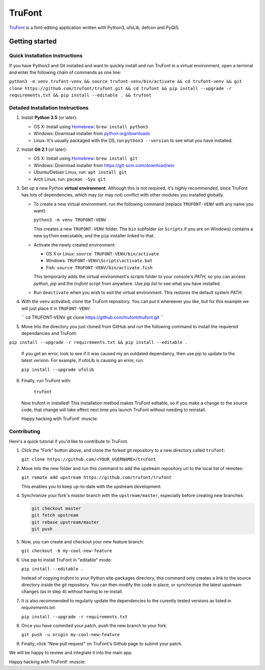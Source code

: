 TruFont
=======

|Build Status|

`TruFont <https://trufont.github.io>`__ is a font-editing application
written with Python3, ufoLib, defcon and PyQt5.

.. image:: Lib/trufont/resources/screenshot.png

Getting started
---------------

Quick Installation Instructions
~~~~~~~~~~~~~~~~~~~~~~~~~~~~~~~

If you have Python3 and Git installed and want to quickly install 
and run TruFont in a virtual environment, open a terminal and enter 
the following chain of commands as one line:

``python3 -m venv trufont-venv && source trufont-venv/bin/activate && cd trufont-venv && git clone https://github.com/trufont/trufont.git && cd trufont && pip install --upgrade -r requirements.txt && pip install --editable . && trufont``

Detailed Installation Instructions
~~~~~~~~~~~~~~~~~~~~~~~~~~~~~~~~~~

1. Install **Python 3.5** (or later):

   -  OS X: Install using `Homebrew <http://brew.sh/>`__:
      ``brew install python3``
   -  Windows: Download installer from 
      `python.org/downloads <https://www.python.org/downloads/>`__
   -  Linux: It's usually packaged with the OS,
      run ``python3 --version`` to see what you have installed. 

2. Install **Git 2.1** (or later):

   -  OS X: Install using `Homebrew <http://brew.sh/>`__:
      ``brew install git``
   -  Windows: Download installer from 
      `https://git-scm.com/download/win <https://git-scm.com/download/win>`__
   -  Ubuntu/Debian Linux, run: ``apt install git``
   -  Arch Linux, run: ``pacman -Syu git``

3. Set up a new Python **virtual environment**. Although this is not
   required, it's *highly recommended*, since TruFont has lots of
   dependencies, which may (or may not) conflict with other modules
   you installed globally.

   -  To create a new virtual environment, run the following command
      (replace ``TRUFONT-VENV`` with any name you want):

      ``python3 -m venv TRUFONT-VENV``

      This creates a new ``TRUFONT-VENV`` folder. The ``bin`` subfolder 
      (or ``Scripts`` if you are on Windows) contains a new ``python``
      executable, and the ``pip`` installer linked to that.

   -  Activate the newly created environment:

      -  OS X or Linux: ``source TRUFONT-VENV/bin/activate``
      -  Windows: ``TRUFONT-VENV\Scripts\activate.bat``
      -  Fish: ``source TRUFONT-VENV/bin/activate.fish``

      This temporarily adds the virtual environment's scripts folder to
      your console's `PATH`, so you can access `python`, `pip` and
      the `trufont` script from anywhere. Use `pip list` to see what 
      you have installed.

   -  Run ``deactivate`` when you wish to exit the virtual environment.
      This restores the default system `PATH`.

4. With the ``venv`` activated, clone the TruFont repository. You can put 
   it whereever you like, but for this example we will just place it in 
   ``TRUFONT-VENV``:
   
   ``
   cd TRUFONT-VENV
   git clone https://github.com/trufont/trufont.git
   ``
5. Move into the directory you just cloned from GitHub and run the following
   command to install the requiered dependancies and TruFont:

``pip install --upgrade -r requirements.txt && pip install --editable .``

  If you get an error, look to see if it was caused my an outdated dependancy, 
  then use pip to update to the latest version. For example, if ufoLib is 
  causing an error, run:

  ``pip install --upgrade ufolib``
  
6. Finally, run TruFont with:

    ``trufont``
   
   Now trufont in installed! This installation method makes TruFont editable,
   so if you make a change to the source code, that change will take effect 
   next time you launch TruFont without needing to reinstall. 
   
   Happy hacking with TruFont! :muscle:

Contributing
~~~~~~~~~~~~

Here's a quick tutorial if you'd like to contribute to TruFont.

1. Click the "Fork" button above, and clone the forked git repository
   to a new directory called ``trufont``:

   ``git clone https://github.com/<YOUR_USERNAME>/trufont``

2. Move into the new folder and run this command to add the upstream
   repository url to the local list of remotes:

   ``git remote add upstream https://github.com/trufont/trufont``

   This enables you to keep up-to-date with the upstream development.

4. Synchronize your fork's `master` branch with the
   ``upstream/master``, especially before creating new branches:

   .. code::

     git checkout master
     git fetch upstream
     git rebase upstream/master
     git push

5. Now, you can create and checkout your new feature branch:

   ``git checkout -b my-cool-new-feature``

6. Use pip to install TruFont in "editable" mode:

   ``pip install --editable .``

   Instead of copying `trufont` to your Python site-packages directory,
   this command only creates a link to the source directory inside the
   git repository. You can then modify the code in place, or 
   synchronize the latest upstream changes (as in step 4) without
   having to re-install.

7. It is also recommended to regularly update the dependencies to the
   curently tested versions as listed in `requirements.txt`:

   ``pip install --upgrade -r requirements.txt``

8. Once you have commited your patch, push the new branch to your fork:

   ``git push -u origin my-cool-new-feature``

9. Finally, click "New pull request" on TruFont's Github page to submit
   your patch.

We will be happy to review and integrate it into the main app.

Happy hacking with TruFont! :muscle:

.. |Build Status| image:: https://travis-ci.org/trufont/trufont.svg?branch=master
   :target: https://travis-ci.org/trufont/trufont
   
.. |trufont| image:: Lib/trufont/resources/app.ico
    :width: 128px
    :align: center
    :height: 128px
    :alt: TruFontLogo
